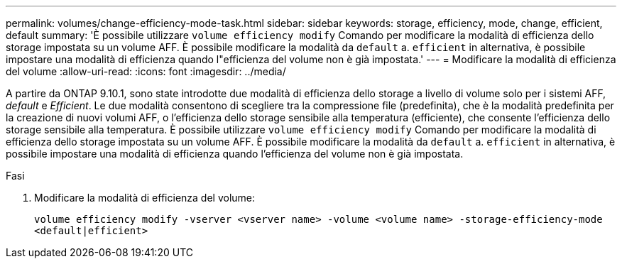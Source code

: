 ---
permalink: volumes/change-efficiency-mode-task.html 
sidebar: sidebar 
keywords: storage, efficiency, mode, change, efficient, default 
summary: 'È possibile utilizzare `volume efficiency modify` Comando per modificare la modalità di efficienza dello storage impostata su un volume AFF. È possibile modificare la modalità da `default` a. `efficient` in alternativa, è possibile impostare una modalità di efficienza quando l"efficienza del volume non è già impostata.' 
---
= Modificare la modalità di efficienza del volume
:allow-uri-read: 
:icons: font
:imagesdir: ../media/


[role="lead"]
A partire da ONTAP 9.10.1, sono state introdotte due modalità di efficienza dello storage a livello di volume solo per i sistemi AFF, _default_ e _Efficient_. Le due modalità consentono di scegliere tra la compressione file (predefinita), che è la modalità predefinita per la creazione di nuovi volumi AFF, o l'efficienza dello storage sensibile alla temperatura (efficiente), che consente l'efficienza dello storage sensibile alla temperatura. È possibile utilizzare `volume efficiency modify` Comando per modificare la modalità di efficienza dello storage impostata su un volume AFF. È possibile modificare la modalità da `default` a. `efficient` in alternativa, è possibile impostare una modalità di efficienza quando l'efficienza del volume non è già impostata.

.Fasi
. Modificare la modalità di efficienza del volume:
+
`volume efficiency modify -vserver <vserver name> -volume <volume name> -storage-efficiency-mode <default|efficient>`



